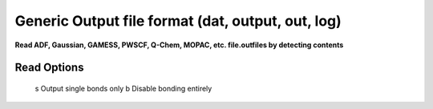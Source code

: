 .. _Generic_Output_file_format:

Generic Output file format (dat, output, out, log)
==================================================

**Read ADF, Gaussian, GAMESS, PWSCF, Q-Chem, MOPAC, etc. file.outfiles by detecting contents**

Read Options
~~~~~~~~~~~~ 


   s  Output single bonds only
   b  Disable bonding entirely

